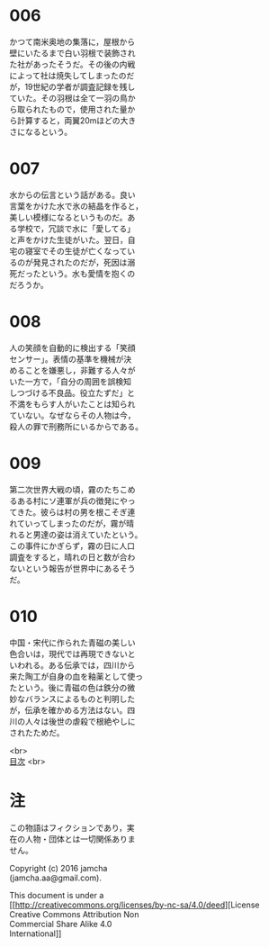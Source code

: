 #+OPTIONS: toc:nil
#+OPTIONS: \n:t

* 006

  かつて南米奥地の集落に，屋根から
  壁にいたるまで白い羽根で装飾され
  た社があったそうだ。その後の内戦
  によって社は焼失してしまったのだ
  が，19世紀の学者が調査記録を残し
  ていた。その羽根は全て一羽の鳥か
  ら取られたもので，使用された量か
  ら計算すると，両翼20mほどの大き
  さになるという。

* 007

  水からの伝言という話がある。良い
  言葉をかけた水で氷の結晶を作ると，
  美しい模様になるというものだ。あ
  る学校で，冗談で水に「愛してる」
  と声をかけた生徒がいた。翌日，自
  宅の寝室でその生徒が亡くなってい
  るのが発見されたのだが，死因は溺
  死だったという。水も愛情を抱くの
  だろうか。

* 008

  人の笑顔を自動的に検出する「笑顔
  センサー」。表情の基準を機械が決
  めることを嫌悪し，非難する人々が
  いた一方で，「自分の周囲を誤検知
  しつづける不良品。役立たずだ」と
  不満をもらす人がいたことは知られ
  ていない。なぜならその人物は今，
  殺人の罪で刑務所にいるからである。

* 009

  第二次世界大戦の頃，霧のたちこめ
  るある村にソ連軍が兵の徴発にやっ
  てきた。彼らは村の男を根こそぎ連
  れていってしまったのだが，霧が晴
  れると男達の姿は消えていたという。
  この事件にかぎらず，霧の日に人口
  調査をすると，晴れの日と数が合わ
  ないという報告が世界中にあるそう
  だ。

* 010
  
  中国・宋代に作られた青磁の美しい
  色合いは，現代では再現できないと
  いわれる。ある伝承では，四川から
  来た陶工が自身の血を釉薬として使っ
  たという。後に青磁の色は鉄分の微
  妙なバランスによるものと判明した
  が，伝承を確かめる方法はない。四
  川の人々は後世の虐殺で根絶やしに
  されたためだ。

<br>
[[https://github.com/jamcha-aa/Lore][
目次]] <br>

* 注
  この物語はフィクションであり，実
  在の人物・団体とは一切関係ありま
  せん。

  Copyright (c) 2016 jamcha
  (jamcha.aa@gmail.com).

  This document is under a
  [[http://creativecommons.org/licenses/by-nc-sa/4.0/deed][License
  Creative Commons Attribution Non
  Commercial Share Alike 4.0
  International]]

  [[http://creativecommons.org/licenses/by-nc-sa/4.0/deed][file:http://i.creativecommons.org/l/by-nc-sa/3.0/80x15.png]]

